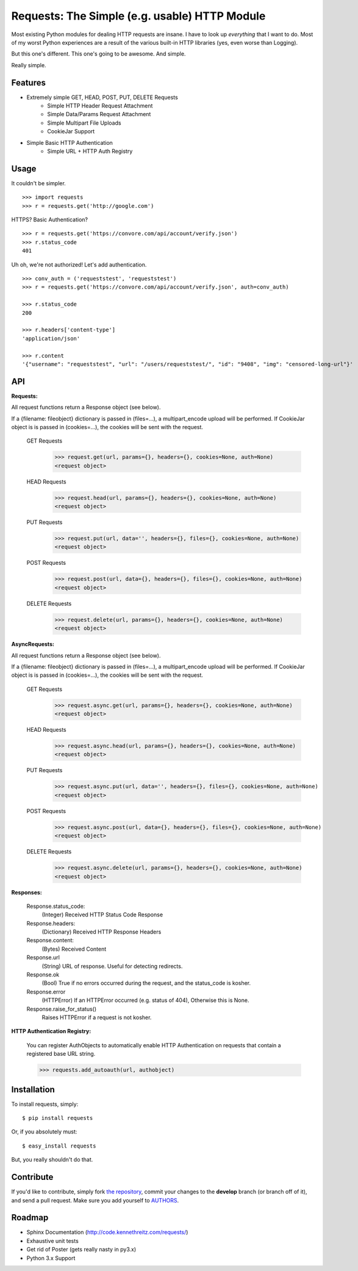 Requests: The Simple (e.g. usable) HTTP Module
==============================================

Most existing Python modules for dealing HTTP requests are insane. I have to look up *everything* that I want to do. Most of my worst Python experiences are a result of the various built-in HTTP libraries (yes, even worse than Logging).

But this one's different. This one's going to be awesome. And simple.

Really simple.

Features
--------

- Extremely simple GET, HEAD, POST, PUT, DELETE Requests
    + Simple HTTP Header Request Attachment
    + Simple Data/Params Request Attachment
    + Simple Multipart File Uploads
    + CookieJar Support

- Simple Basic HTTP Authentication
    + Simple URL + HTTP Auth Registry


Usage
-----

It couldn't be simpler. ::

    >>> import requests
    >>> r = requests.get('http://google.com')


HTTPS? Basic Authentication? ::

    >>> r = requests.get('https://convore.com/api/account/verify.json')
    >>> r.status_code
    401


Uh oh, we're not authorized! Let's add authentication. ::

    >>> conv_auth = ('requeststest', 'requeststest')
    >>> r = requests.get('https://convore.com/api/account/verify.json', auth=conv_auth)

    >>> r.status_code
    200

    >>> r.headers['content-type']
    'application/json'

    >>> r.content
    '{"username": "requeststest", "url": "/users/requeststest/", "id": "9408", "img": "censored-long-url"}'



API
---

**Requests:**

All request functions return a Response object (see below).

If a {filename: fileobject} dictionary is passed in (files=...), a multipart_encode upload will be performed.
If CookieJar object is is passed in (cookies=...), the cookies will be sent with the request.

  GET Requests
    >>> request.get(url, params={}, headers={}, cookies=None, auth=None)
    <request object>

  HEAD Requests
    >>> request.head(url, params={}, headers={}, cookies=None, auth=None)
    <request object>

  PUT Requests
    >>> request.put(url, data='', headers={}, files={}, cookies=None, auth=None)
    <request object>

  POST Requests
    >>> request.post(url, data={}, headers={}, files={}, cookies=None, auth=None)
    <request object>

  DELETE Requests
    >>> request.delete(url, params={}, headers={}, cookies=None, auth=None)
    <request object>

**AsyncRequests:**

All request functions return a Response object (see below).

If a {filename: fileobject} dictionary is passed in (files=...), a multipart_encode upload will be performed.
If CookieJar object is is passed in (cookies=...), the cookies will be sent with the request.

  GET Requests
    >>> request.async.get(url, params={}, headers={}, cookies=None, auth=None)
    <request object>

  HEAD Requests
    >>> request.async.head(url, params={}, headers={}, cookies=None, auth=None)
    <request object>

  PUT Requests
    >>> request.async.put(url, data='', headers={}, files={}, cookies=None, auth=None)
    <request object>

  POST Requests
    >>> request.async.post(url, data={}, headers={}, files={}, cookies=None, auth=None)
    <request object>

  DELETE Requests
    >>> request.async.delete(url, params={}, headers={}, cookies=None, auth=None)
    <request object>


**Responses:**

    Response.status_code:
         (Integer) Received HTTP Status Code Response

    Response.headers:
        (Dictionary) Received HTTP Response Headers

    Response.content:
        (Bytes) Received Content

    Response.url
        (String) URL of response. Useful for detecting redirects.

    Response.ok
        (Bool) True if no errors occurred during the request, and the status_code is kosher.

    Response.error
        (HTTPError) If an HTTPError occurred (e.g. status of 404), Otherwise this is None.

    Response.raise_for_status()
        Raises HTTPError if a request is not kosher.


**HTTP Authentication Registry:**

    You can register AuthObjects to automatically enable HTTP Authentication on requests that contain a registered base URL string.

    >>> requests.add_autoauth(url, authobject)



Installation
------------

To install requests, simply: ::

    $ pip install requests

Or, if you absolutely must: ::

    $ easy_install requests

But, you really shouldn't do that.



Contribute
----------

If you'd like to contribute, simply fork `the repository`_, commit your changes to the **develop** branch (or branch off of it), and send a pull request. Make sure you add yourself to AUTHORS_.



Roadmap
-------

- Sphinx Documentation (http://code.kennethreitz.com/requests/)
- Exhaustive unit tests
- Get rid of Poster (gets really nasty in py3.x)
- Python 3.x Support

.. _`the repository`: http://github.com/kennethreitz/requests
.. _AUTHORS: http://github.com/kennethreitz/requests/blob/master/AUTHORS
